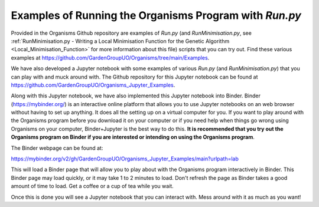 
.. _Examples_of_Running_GA:

Examples of Running the Organisms Program with *Run.py*
=======================================================

.. raw:: html
    :file: Images/binder_badge.svg

Provided in the Organisms Github repository are examples of *Run.py* (and *RunMinimisation.py*, see :ref:`RunMinimisation.py - Writing a Local Minimisation Function for the Genetic Algorithm <Local_Minimisation_Function>` for more information about this file) scripts that you can try out. Find these various examples at https://github.com/GardenGroupUO/Organisms/tree/main/Examples. 

We have also developed a Jupyter notebook with some examples of various *Run.py* (and *RunMinimisation.py*) that you can play with and muck around with. The Github repository for this Jupyter notebook can be found at https://github.com/GardenGroupUO/Organisms_Jupyter_Examples. 

Along with this Jupyter notebook, we have also implemented this Jupyter notebook into Binder. Binder (https://mybinder.org/) is an interactive online platform that allows you to use Jupyter notebooks on an web browser without having to set up anything. It does all the setting up on a virtual computer for you. If you want to play around with the Organisms program before you download it on your computer or if you need help when things go wrong using Organisms on your computer, Binder+Jupyter is the best way to do this. **It is recommended that you try out the Organisms program on Binder if you are interested or intending on using the Organisms program**.

The Binder webpage can be found at: 

https://mybinder.org/v2/gh/GardenGroupUO/Organisms_Jupyter_Examples/main?urlpath=lab

This will load a Binder page that will allow you to play about with the Organisms program interactively in Binder. This Binder page may load quickly, or it may take 1 to 2 minutes to load. Don't refresh the page as Binder takes a good amount of time to load. Get a coffee or a cup of tea while you wait. 

Once this is done you will see a Jupyter notebook that you can interact with. Mess around with it as much as you want!


